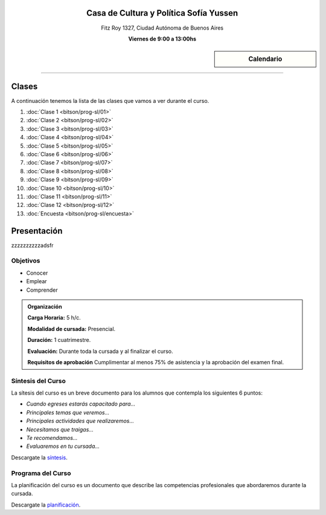 .. title: Programación con Software Libre
.. slug: bitson/prog-sl
.. date: 2015-08-25 13:27:56 UTC-03:00
.. tags:
.. category:
.. link:
.. description:
.. type: text

.. raw:: html

   <link rel="stylesheet" href="//maxcdn.bootstrapcdn.com/font-awesome/4.3.0/css/font-awesome.min.css">

.. class:: align-center

Casa de Cultura y Política Sofía Yussen
=======================================

.. class:: lead

    Fitz Roy 1327, Ciudad Autónoma de Buenos Aires

    **Viernes de 9:00 a 13:00hs**


.. sidebar:: Calendario

    .. raw:: html

        <iframe src="https://www.google.com/calendar/embed?showTitle=0&amp;showNav=0&amp;showDate=0&amp;showPrint=0&amp;showTabs=0&amp;showCalendars=0&amp;showTz=0&amp;mode=AGENDA&amp;height=300&amp;wkst=1&amp;bgcolor=%23FFFFFF&amp;src=bitson.com.ar_4q1rmttvbi5q0t59356884v4vc%40group.calendar.google.com&amp;color=%2342104A&amp;ctz=America%2FArgentina%2FBuenos_Aires"
        style=" border-width:0 " width="400" height="300" frameborder="0"
        scrolling="no"></iframe>


----


Clases
======

A continuación tenemos la lista de las clases que vamos a ver durante el curso.

#. :doc:`Clase 1 <bitson/prog-sl/01>`
#. :doc:`Clase 2 <bitson/prog-sl/02>`
#. :doc:`Clase 3 <bitson/prog-sl/03>`
#. :doc:`Clase 4 <bitson/prog-sl/04>`
#. :doc:`Clase 5 <bitson/prog-sl/05>`
#. :doc:`Clase 6 <bitson/prog-sl/06>`
#. :doc:`Clase 7 <bitson/prog-sl/07>`
#. :doc:`Clase 8 <bitson/prog-sl/08>`
#. :doc:`Clase 9 <bitson/prog-sl/09>`
#. :doc:`Clase 10 <bitson/prog-sl/10>`
#. :doc:`Clase 11 <bitson/prog-sl/11>`
#. :doc:`Clase 12 <bitson/prog-sl/12>`
#. :doc:`Encuesta <bitson/prog-sl/encuesta>`


Presentación
============

zzzzzzzzzzadsfr

.. class:: col-md-6

Objetivos
---------

* Conocer
* Emplear
* Comprender


.. admonition:: Organización

    **Carga Horaria:** 5 h/c.

    **Modalidad de cursada:** Presencial.

    **Duración:** 1 cuatrimestre.

    **Evaluación:** Durante toda la cursada y al finalizar el curso.

    **Requisitos de aprobación** Cumplimentar al menos 75% de asistencia y la
    aprobación del examen final.


.. class:: col-md-6

Síntesis del Curso
------------------

La sítesis del curso es un breve documento para los alumnos que contempla los
siguientes 6 puntos:

- *Cuando egreses estarás capacitado para...*
- *Principales temas que veremos...*
- *Principales actividades que realizaremos...*
- *Necesitamos que traigas...*
- *Te recomendamos...*
- *Evaluaremos en tu cursada...*

Descargate la síntesis_.

.. _síntesis: /prog-sl/sintesis.pdf

.. class:: col-md-6

Programa del Curso
------------------

La planificación del curso es un documento que describe las competencias
profesionales que abordaremos durante la cursada.

Descargate la planificación_.

.. _planificación: /prog-sl/planificacion.pdf
